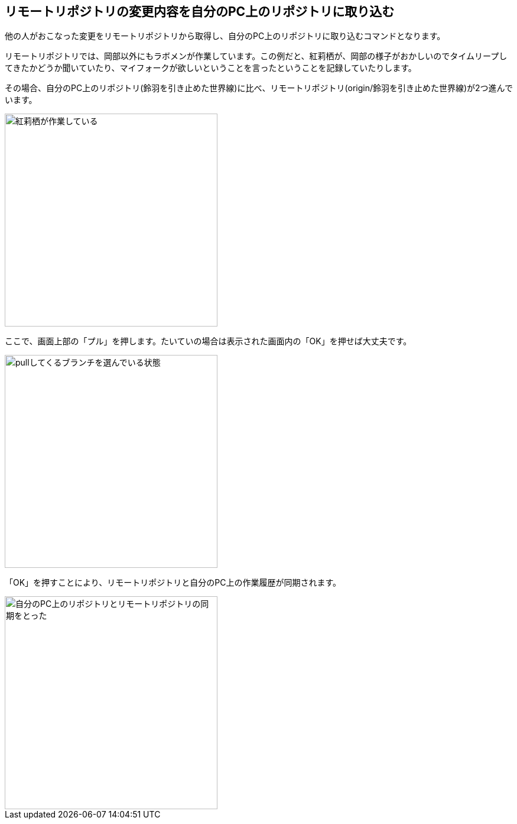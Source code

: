 [[git-pull]]

## リモートリポジトリの変更内容を自分のPC上のリポジトリに取り込む

他の人がおこなった変更をリモートリポジトリから取得し、自分のPC上のリポジトリに取り込むコマンドとなります。

リモートリポジトリでは、岡部以外にもラボメンが作業しています。この例だと、紅莉栖が、岡部の様子がおかしいのでタイムリープしてきたかどうか聞いていたり、マイフォークが欲しいということを言ったということを記録していたりします。

その場合、自分のPC上のリポジトリ(鈴羽を引き止めた世界線)に比べ、リモートリポジトリ(origin/鈴羽を引き止めた世界線)が2つ進んでいます。

image::img/git-pull-before.jpg[紅莉栖が作業している, 360]

ここで、画面上部の「プル」を押します。たいていの場合は表示された画面内の「OK」を押せば大丈夫です。

image::img/git-pull-select.jpg[pullしてくるブランチを選んでいる状態, 360]

「OK」を押すことにより、リモートリポジトリと自分のPC上の作業履歴が同期されます。

image::img/git-pull-after.jpg[自分のPC上のリポジトリとリモートリポジトリの同期をとった, 360]


